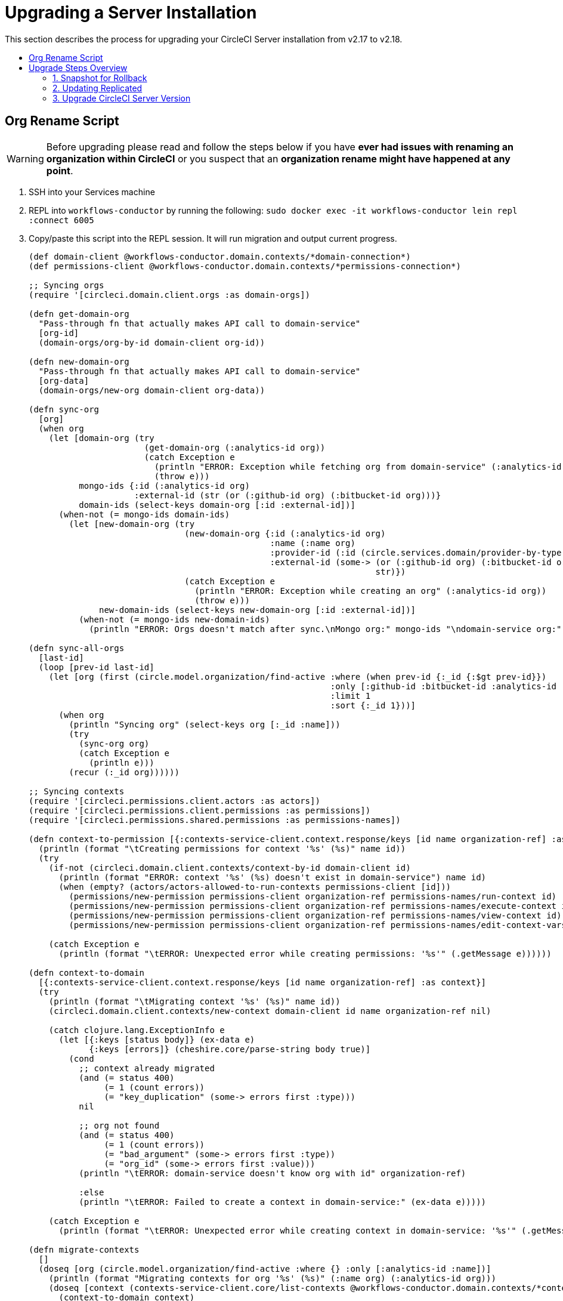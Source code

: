= Upgrading a Server Installation
:page-layout: classic-docs
:page-liquid:
:icons: font
:toc: macro
:toc-title:

This section describes the process for upgrading your CircleCI Server installation from v2.17 to v2.18.

toc::[]

== Org Rename Script

WARNING: Before upgrading please read and follow the steps below if you have **ever had issues with renaming an organization within CircleCI**
or you suspect that an **organization rename might have happened at any point**.

. SSH into your Services machine
. REPL into `workflows-conductor` by running the following: `sudo docker exec -it workflows-conductor lein repl :connect 6005`
. Copy/paste this script into the REPL session. It will run migration and output current progress.
+
```

(def domain-client @workflows-conductor.domain.contexts/*domain-connection*)
(def permissions-client @workflows-conductor.domain.contexts/*permissions-connection*)
​
;; Syncing orgs
(require '[circleci.domain.client.orgs :as domain-orgs])
​
(defn get-domain-org
  "Pass-through fn that actually makes API call to domain-service"
  [org-id]
  (domain-orgs/org-by-id domain-client org-id))
​
(defn new-domain-org
  "Pass-through fn that actually makes API call to domain-service"
  [org-data]
  (domain-orgs/new-org domain-client org-data))
​
(defn sync-org
  [org]
  (when org
    (let [domain-org (try
                       (get-domain-org (:analytics-id org))
                       (catch Exception e
                         (println "ERROR: Exception while fetching org from domain-service" (:analytics-id org))
                         (throw e)))
          mongo-ids {:id (:analytics-id org)
                     :external-id (str (or (:github-id org) (:bitbucket-id org)))}
          domain-ids (select-keys domain-org [:id :external-id])]
      (when-not (= mongo-ids domain-ids)
        (let [new-domain-org (try
                               (new-domain-org {:id (:analytics-id org)
                                                :name (:name org)
                                                :provider-id (:id (circle.services.domain/provider-by-type (:vcs-type org)))
                                                :external-id (some-> (or (:github-id org) (:bitbucket-id org))
                                                                     str)})
                               (catch Exception e
                                 (println "ERROR: Exception while creating an org" (:analytics-id org))
                                 (throw e)))
              new-domain-ids (select-keys new-domain-org [:id :external-id])]
          (when-not (= mongo-ids new-domain-ids)
            (println "ERROR: Orgs doesn't match after sync.\nMongo org:" mongo-ids "\ndomain-service org:" domain-ids)))))))
​
(defn sync-all-orgs
  [last-id]
  (loop [prev-id last-id]
    (let [org (first (circle.model.organization/find-active :where (when prev-id {:_id {:$gt prev-id}})
                                                            :only [:github-id :bitbucket-id :analytics-id :name :vcs-type]
                                                            :limit 1
                                                            :sort {:_id 1}))]
      (when org
        (println "Syncing org" (select-keys org [:_id :name]))
        (try
          (sync-org org)
          (catch Exception e
            (println e)))
        (recur (:_id org))))))
​
;; Syncing contexts
(require '[circleci.permissions.client.actors :as actors])
(require '[circleci.permissions.client.permissions :as permissions])
(require '[circleci.permissions.shared.permissions :as permissions-names])
​
(defn context-to-permission [{:contexts-service-client.context.response/keys [id name organization-ref] :as context}]
  (println (format "\tCreating permissions for context '%s' (%s)" name id))
  (try
    (if-not (circleci.domain.client.contexts/context-by-id domain-client id)
      (println (format "ERROR: context '%s' (%s) doesn't exist in domain-service") name id)
      (when (empty? (actors/actors-allowed-to-run-contexts permissions-client [id]))
        (permissions/new-permission permissions-client organization-ref permissions-names/run-context id)
        (permissions/new-permission permissions-client organization-ref permissions-names/execute-context id)
        (permissions/new-permission permissions-client organization-ref permissions-names/view-context id)
        (permissions/new-permission permissions-client organization-ref permissions-names/edit-context-vars id)))
​
    (catch Exception e
      (println (format "\tERROR: Unexpected error while creating permissions: '%s'" (.getMessage e))))))
​
(defn context-to-domain
  [{:contexts-service-client.context.response/keys [id name organization-ref] :as context}]
  (try
    (println (format "\tMigrating context '%s' (%s)" name id))
    (circleci.domain.client.contexts/new-context domain-client id name organization-ref nil)
​
    (catch clojure.lang.ExceptionInfo e
      (let [{:keys [status body]} (ex-data e)
            {:keys [errors]} (cheshire.core/parse-string body true)]
        (cond
          ;; context already migrated
          (and (= status 400)
               (= 1 (count errors))
               (= "key_duplication" (some-> errors first :type)))
          nil
​
          ;; org not found
          (and (= status 400)
               (= 1 (count errors))
               (= "bad_argument" (some-> errors first :type))
               (= "org_id" (some-> errors first :value)))
          (println "\tERROR: domain-service doesn't know org with id" organization-ref)
​
          :else
          (println "\tERROR: Failed to create a context in domain-service:" (ex-data e)))))
​
    (catch Exception e
      (println (format "\tERROR: Unexpected error while creating context in domain-service: '%s'" (.getMessage e))))))
​
(defn migrate-contexts
  []
  (doseq [org (circle.model.organization/find-active :where {} :only [:analytics-id :name])]
    (println (format "Migrating contexts for org '%s' (%s)" (:name org) (:analytics-id org)))
    (doseq [context (contexts-service-client.core/list-contexts @workflows-conductor.domain.contexts/*contexts-connection* (:analytics-id org))]
      (context-to-domain context)
      (context-to-permission context))))
​
(defn migrate
  []
  (println "===== Syncing orgs =====\n")
  (sync-all-orgs nil)
  (println "\n==== Syncing contexts =====\n")
  (migrate-contexts))
​
(migrate)
```

. If any `ERROR` messages are present in the output please report back to your CSM or reach out to support.

== Upgrade Steps Overview

Following is an overview of the CircleCI Server upgrade steps. Each stage is described in detail below.

* Take a snapshot of your installation so you can rollback later if necessary (optional but recommended)
* Update Replicated and check you are running Docker v17.12.1, update if necessary
* Install the latest version of CircleCI Server

=== 1. Snapshot for Rollback

To take a snapshot of your installation:

. Go to the Management Console (e.g. `your-circleci-hostname.com:8800`) and click Stop Now to stop the CircleCI service.
+
.Stop CircleCI
image::stop_replicated_update_available.png[Stop CircleCI]
. Ensure no jobs are running on the nomad clients – you can check this by running `nomad status`
. Navigate to the AWS EC2 management console and select your Services machine instance
. Select Actions > Image > Create Image – Select the No Reboot option if you want to avoid downtime at this point. This image creation step creates an AMI that can be readily launched as a new EC2 instance to restore your installation.
+
.Snapshot Image Creation
image::create_snapshot.png[Snapshot Image Creation]

NOTE: It is also possible to automate this process with the AWS API. Subsequent AMIs/snapshots are only as large as the difference (changed blocks) since the last snapshot, such that storage costs are not necessarily larger for more frequent snapshots, see Amazon's EBS snapshot billing document for details.
Once you have the snapshot you are free to make changes on the Services machine.

If you do need to rollback at any point, see our https://circleci.com/docs/2.0/backup/#restoring-from-backup[guide to restoring from a backup].

=== 2. Updating Replicated

==== Prerequisites

* Your installation is Ubuntu 14.04 or 16.04 based.
* Your installation is **not** airgapped and you can access the internet from it.
* You are running replicated version >=2.10.3 on your services machine. To check this, SSH into the Services machine and run the following:
+
```shell
replicated --version
```
+
If you are running a version of Replicated pre 2.10.3 please reach out to support@circleci.com.

==== Preparations

CAUTION: Remember to take a snapshot (described above) before starting the Replicated update process

. Stop the CircleCI application by clicking the Stop Now button on the Dashboard. Application shutdown takes a few minutes. Wait for the status to become “Stopped” before continuing.
+
.Stop the CircleCI Application
image::stop_replicated_update_available.png[Stop the CircleCI Application]
+
Alternatively you can SSH into the services machine and stop the CircleCI application from the command line:
+
```shell
replicatedctl app stop
```
+
You can check the status using the followng:
+
```shell
replicatedctl app status inspect
```
+
Example Output:
+
```shell
[
    {
        "AppID": "edd9471be0bc4ea04dfca94718ddf621",
        "Sequence": 2439,
        "State": "stopped",
        "DesiredState": "stopped",
        "Error": "",
        "IsCancellable": false,
        "IsTransitioning": false,
        "LastModifiedAt": "2018-10-23T22:00:21.314987894Z"
    }
]
```

. For the replicated update to succeed, it is necessary to update docker to the recommended version, 17.12.1. Check which version you are running with `docker version` and if you need to update, follow these steps:
+
```shell
sudo apt-get install docker-ce=17.12.1~ce-0~ubuntu
```

. Pin the Docker version using the following command:
+
```shell
sudo apt-mark hold docker-ce
```

==== Perform Update

. Perform the Replicated update by executing the update script as follows:
+
```shell
curl -sSL "https://get.replicated.com/docker?replicated_tag=2.38.0" | sudo bash
```
+
Double-check your replicated and docker versions:
+
```shell
replicatedctl version    # 2.38.0
docker -v                # 17.12.1
```

. Restart the app with
+
```shell
replicatedctl app start
```
+
The application will take a few minutes to spin up. You can check the progress in the administration dashboard or by executing;
+
```shell
replicatedctl app status inspect
```
+
Example output:
+
```shell
[
    {
        "AppID": "edd9471be0bc4ea04dfca94718ddf621",
        "Sequence": 2439,
        "State": "started",
        "DesiredState": "started",
        "Error": "",
        "IsCancellable": true,
        "IsTransitioning": true,
        "LastModifiedAt": "2018-10-23T22:04:05.00374451Z"
    }
]
```

=== 3. Upgrade CircleCI Server Version

. Once you are running the latest version of Replicated, click the View Update button in the Management Console dashboard.
+
.View Available Updates
image::view_update.png[View Available Updates]
. Click Install next to the version you wish to install.
+
TIP: Please refresh your screen intermittently during the install process to avoid unnecessary waiting.
+
.View Available Releases
image::release_history.png[View Available Releases]
+
The install process may take several minutes and the install status will be displayed both on the Releases page and the main Dashboard.
. Once the installation is finished, navigate to the Dashboard to start your installation - Note the middle box on the Dashboard will read "CircleCI is up to date" when you are running the latest version.
